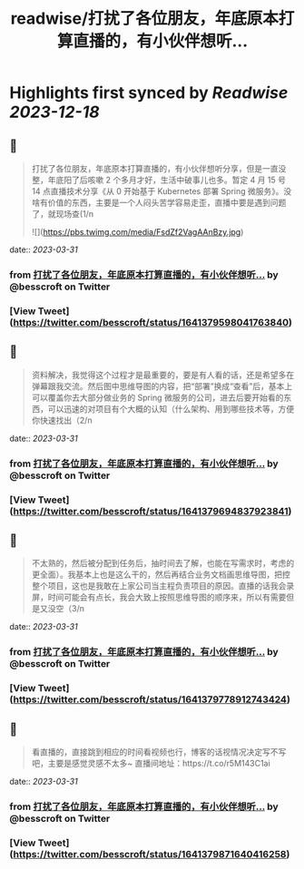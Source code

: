 :PROPERTIES:
:title: readwise/打扰了各位朋友，年底原本打算直播的，有小伙伴想听...
:END:

:PROPERTIES:
:author: [[besscroft on Twitter]]
:full-title: "打扰了各位朋友，年底原本打算直播的，有小伙伴想听..."
:category: [[tweets]]
:url: https://twitter.com/besscroft/status/1641379598041763840
:image-url: https://pbs.twimg.com/profile_images/1641278679258124289/PjJCHfRu.jpg
:END:

* Highlights first synced by [[Readwise]] [[2023-12-18]]
** 📌
#+BEGIN_QUOTE
打扰了各位朋友，年底原本打算直播的，有小伙伴想听分享，但是一直没整，年底阳了后咳嗽 2 个多月才好，生活中破事儿也多。暂定 4 月 15 号 14 点直播技术分享《从 0 开始基于 Kubernetes 部署 Spring 微服务》。没啥有价值的东西，主要是一个人闷头苦学容易走歪，直播中要是遇到问题了，就现场查(1/n 

![](https://pbs.twimg.com/media/FsdZf2VagAAnBzy.jpg) 
#+END_QUOTE
    date:: [[2023-03-31]]
*** from _打扰了各位朋友，年底原本打算直播的，有小伙伴想听..._ by @besscroft on Twitter
*** [View Tweet](https://twitter.com/besscroft/status/1641379598041763840)
** 📌
#+BEGIN_QUOTE
资料解决，我觉得这个过程才是最重要的，要是有人看的话，还是希望多在弹幕跟我交流。然后图中思维导图的内容，把“部署”换成“查看”后，基本上可以覆盖你去大部分做业务的 Spring 微服务的公司，进去后要开始看的东西，可以迅速的对项目有个大概的认知（什么架构、用到哪些技术等，方便你快速找出（2/n 
#+END_QUOTE
    date:: [[2023-03-31]]
*** from _打扰了各位朋友，年底原本打算直播的，有小伙伴想听..._ by @besscroft on Twitter
*** [View Tweet](https://twitter.com/besscroft/status/1641379694837923841)
** 📌
#+BEGIN_QUOTE
不太熟的，然后被分配到任务后，抽时间去了解，也能在写需求时，考虑的更全面）。我基本上也是这么干的，然后再结合业务文档画思维导图，把控整个项目，这也是我敢在上家公司当主程负责项目的原因。直播的话我会录屏，时间可能会有点长，我会大致上按照思维导图的顺序来，所以有需要但是又没空（3/n 
#+END_QUOTE
    date:: [[2023-03-31]]
*** from _打扰了各位朋友，年底原本打算直播的，有小伙伴想听..._ by @besscroft on Twitter
*** [View Tweet](https://twitter.com/besscroft/status/1641379778912743424)
** 📌
#+BEGIN_QUOTE
看直播的，直接跳到相应的时间看视频也行，博客的话视情况决定写不写吧，主要是感觉灵感不太多~
直播间地址：https://t.co/r5M143C1ai 
#+END_QUOTE
    date:: [[2023-03-31]]
*** from _打扰了各位朋友，年底原本打算直播的，有小伙伴想听..._ by @besscroft on Twitter
*** [View Tweet](https://twitter.com/besscroft/status/1641379871640416258)